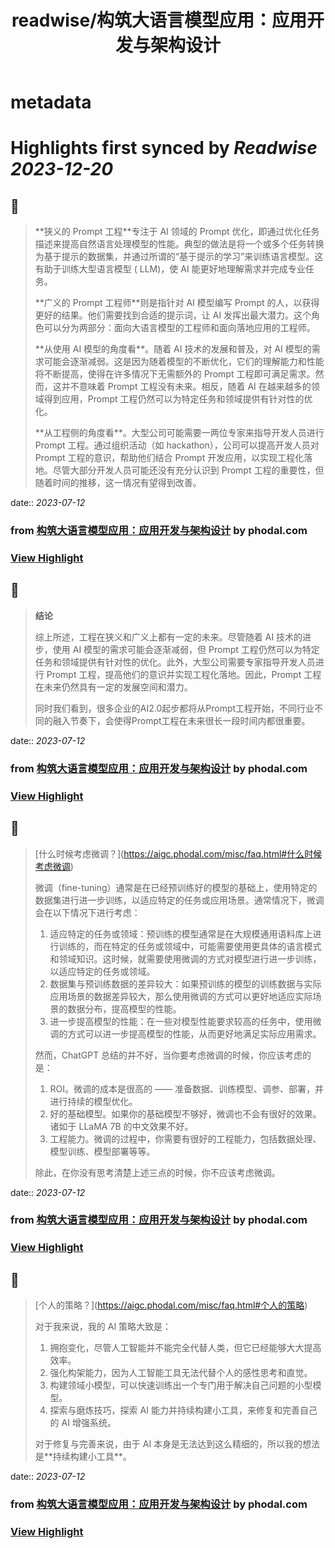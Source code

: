 :PROPERTIES:
:title: readwise/构筑大语言模型应用：应用开发与架构设计
:END:


* metadata
:PROPERTIES:
:author: [[phodal.com]]
:full-title: "构筑大语言模型应用：应用开发与架构设计"
:category: [[articles]]
:url: https://aigc.phodal.com/misc/faq.html
:image-url: https://readwise-assets.s3.amazonaws.com/static/images/article4.6bc1851654a0.png
:END:

* Highlights first synced by [[Readwise]] [[2023-12-20]]
** 📌
#+BEGIN_QUOTE
**狭义的 Prompt 工程**专注于 AI 领域的 Prompt 优化，即通过优化任务描述来提高自然语言处理模型的性能。典型的做法是将一个或多个任务转换为基于提示的数据集，并通过所谓的“基于提示的学习”来训练语言模型。这有助于训练大型语言模型 ( LLM)，使 AI 能更好地理解需求并完成专业任务。

**广义的 Prompt 工程师**则是指针对 AI 模型编写 Prompt 的人，以获得更好的结果。他们需要找到合适的提示词，让 AI 发挥出最大潜力。这个角色可以分为两部分：面向大语言模型的工程师和面向落地应用的工程师。

**从使用 AI 模型的角度看**。随着 AI 技术的发展和普及，对 AI 模型的需求可能会逐渐减弱。这是因为随着模型的不断优化，它们的理解能力和性能将不断提高，使得在许多情况下无需额外的 Prompt 工程即可满足需求。然而，这并不意味着 Prompt 工程没有未来。相反，随着 AI 在越来越多的领域得到应用，Prompt 工程仍然可以为特定任务和领域提供有针对性的优化。

**从工程侧的角度看**。大型公司可能需要一两位专家来指导开发人员进行 Prompt 工程。通过组织活动（如 hackathon），公司可以提高开发人员对 Prompt 工程的意识，帮助他们结合 Prompt 开发应用，以实现工程化落地。尽管大部分开发人员可能还没有充分认识到 Prompt 工程的重要性，但随着时间的推移，这一情况有望得到改善。 
#+END_QUOTE
    date:: [[2023-07-12]]
*** from _构筑大语言模型应用：应用开发与架构设计_ by phodal.com
*** [[https://read.readwise.io/read/01h54kxntmpfc990f1aqb3bg8p][View Highlight]]
** 📌
#+BEGIN_QUOTE
**结论**

综上所述，工程在狭义和广义上都有一定的未来。尽管随着 AI 技术的进步，使用 AI 模型的需求可能会逐渐减弱，但 Prompt 工程仍然可以为特定任务和领域提供有针对性的优化。此外，大型公司需要专家指导开发人员进行 Prompt 工程，提高他们的意识并实现工程化落地。因此，Prompt 工程在未来仍然具有一定的发展空间和潜力。

同时我们看到，很多企业的AI2.0起步都将从Prompt工程开始，不同行业不同的融入节奏下，会使得Prompt工程在未来很长一段时间内都很重要。 
#+END_QUOTE
    date:: [[2023-07-12]]
*** from _构筑大语言模型应用：应用开发与架构设计_ by phodal.com
*** [[https://read.readwise.io/read/01h54kxsb19xv4ph8q5cwga68j][View Highlight]]
** 📌
#+BEGIN_QUOTE
[什么时候考虑微调？](https://aigc.phodal.com/misc/faq.html#什么时候考虑微调)

微调（fine-tuning）通常是在已经预训练好的模型的基础上，使用特定的数据集进行进一步训练，以适应特定的任务或应用场景。通常情况下，微调会在以下情况下进行考虑：

1.  适应特定的任务或领域：预训练的模型通常是在大规模通用语料库上进行训练的，而在特定的任务或领域中，可能需要使用更具体的语言模式和领域知识。这时候，就需要使用微调的方式对模型进行进一步训练，以适应特定的任务或领域。
2.  数据集与预训练数据的差异较大：如果预训练的模型的训练数据与实际应用场景的数据差异较大，那么使用微调的方式可以更好地适应实际场景的数据分布，提高模型的性能。
3.  进一步提高模型的性能：在一些对模型性能要求较高的任务中，使用微调的方式可以进一步提高模型的性能，从而更好地满足实际应用需求。

然而，ChatGPT 总结的并不好，当你要考虑微调的时候，你应该考虑的是：

1.  ROI。微调的成本是很高的 —— 准备数据、训练模型、调参、部署，并进行持续的模型优化。
2.  好的基础模型。如果你的基础模型不够好，微调也不会有很好的效果。诸如于 LLaMA 7B 的中文效果不好。
3.  工程能力。微调的过程中，你需要有很好的工程能力，包括数据处理、模型训练、模型部署等等。

除此，在你没有思考清楚上述三点的时候，你不应该考虑微调。 
#+END_QUOTE
    date:: [[2023-07-12]]
*** from _构筑大语言模型应用：应用开发与架构设计_ by phodal.com
*** [[https://read.readwise.io/read/01h54ky2vxc5jswjz9rqvadnfw][View Highlight]]
** 📌
#+BEGIN_QUOTE
[个人的策略？](https://aigc.phodal.com/misc/faq.html#个人的策略)

对于我来说，我的 AI 策略大致是：

1.  拥抱变化，尽管人工智能并不能完全代替人类，但它已经能够大大提高效率。
2.  强化构架能力，因为人工智能工具无法代替个人的感性思考和直觉。
3.  构建领域小模型，可以快速训练出一个专门用于解决自己问题的小型模型。
4.  探索与磨炼技巧，探索 AI 能力并持续构建小工具，来修复和完善自己的 AI 增强系统。

对于修复与完善来说，由于 AI 本身是无法达到这么精细的，所以我的想法是**持续构建小工具**。 
#+END_QUOTE
    date:: [[2023-07-12]]
*** from _构筑大语言模型应用：应用开发与架构设计_ by phodal.com
*** [[https://read.readwise.io/read/01h54kykymd5xa3pg9barxax8v][View Highlight]]